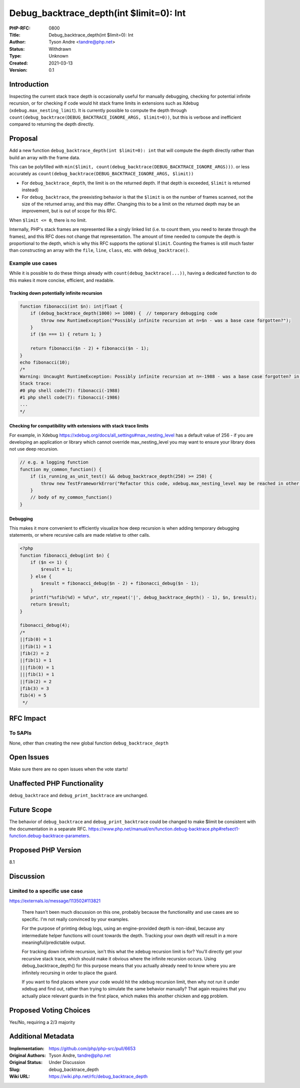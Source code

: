 Debug_backtrace_depth(int $limit=0): Int
========================================

:PHP-RFC: 0800
:Title: Debug_backtrace_depth(int $limit=0): Int
:Author: Tyson Andre <tandre@php.net>
:Status: Withdrawn
:Type: Unknown
:Created: 2021-03-13
:Version: 0.1

Introduction
------------

Inspecting the current stack trace depth is occasionally useful for
manually debugging, checking for potential infinite recursion, or for
checking if code would hit stack frame limits in extensions such as
Xdebug (``xdebug.max_nesting_limit``). It is currently possible to
compute the depth through
``count(debug_backtrace(DEBUG_BACKTRACE_IGNORE_ARGS, $limit=0))``, but
this is verbose and inefficient compared to returning the depth
directly.

Proposal
--------

Add a new function ``debug_backtrace_depth(int $limit=0): int`` that
will compute the depth directly rather than build an array with the
frame data.

This can be polyfilled with
``min($limit, count(debug_backtrace(DEBUG_BACKTRACE_IGNORE_ARGS)))``. or
less accurately as
``count(debug_backtrace(DEBUG_BACKTRACE_IGNORE_ARGS, $limit))``

-  For ``debug_backtrace_depth``, the limit is on the returned depth. If
   that depth is exceeded, ``$limit`` is returned instead)
-  For ``debug_backtrace``, the preexisting behavior is that the
   ``$limit`` is on the number of frames scanned, not the size of the
   returned array, and this may differ. Changing this to be a limit on
   the returned depth may be an improvement, but is out of scope for
   this RFC.

When ``$limit <= 0``, there is no limit.

Internally, PHP's stack frames are represented like a singly linked list
(i.e. to count them, you need to iterate through the frames), and this
RFC does not change that representation. The amount of time needed to
compute the depth is proportional to the depth, which is why this RFC
supports the optional ``$limit``. Counting the frames is still much
faster than constructing an array with the ``file``, ``line``,
``class``, etc. with ``debug_backtrace()``.

Example use cases
~~~~~~~~~~~~~~~~~

While it is possible to do these things already with
``count(debug_backtrace(...))``, having a dedicated function to do this
makes it more concise, efficient, and readable.

Tracking down potentially infinite recursion
^^^^^^^^^^^^^^^^^^^^^^^^^^^^^^^^^^^^^^^^^^^^

.. code:: php

   function fibonacci(int $n): int|float {
       if (debug_backtrace_depth(1000) >= 1000) {  // temporary debugging code
           throw new RuntimeException("Possibly infinite recursion at n=$n - was a base case forgotten?");
       }
       if ($n === 1) { return 1; }

       return fibonacci($n - 2) + fibonacci($n - 1);
   }
   echo fibonacci(10);
   /*
   Warning: Uncaught RuntimeException: Possibly infinite recursion at n=-1988 - was a base case forgotten? in php shell code:3                                          
   Stack trace:
   #0 php shell code(7): fibonacci(-1988)
   #1 php shell code(7): fibonacci(-1986)
   ...
   */

Checking for compatibility with extensions with stack trace limits
^^^^^^^^^^^^^^^^^^^^^^^^^^^^^^^^^^^^^^^^^^^^^^^^^^^^^^^^^^^^^^^^^^

For example, in Xdebug
https://xdebug.org/docs/all_settings#max_nesting_level has a default
value of 256 - if you are developing an application or library which
cannot override max_nesting_level you may want to ensure your library
does not use deep recursion.

.. code:: php

   // e.g. a logging function
   function my_common_function() {
       if (is_running_as_unit_test() && debug_backtrace_depth(250) >= 250) {
           throw new TestFrameworkError("Refactor this code, xdebug.max_nesting_level may be reached in other environments");
       }
       // body of my_common_function()
   }

Debugging
^^^^^^^^^

This makes it more convenient to efficiently visualize how deep
recursion is when adding temporary debugging statements, or where
recursive calls are made relative to other calls.

.. code:: php

   <?php
   function fibonacci_debug(int $n) {
       if ($n <= 1) {
           $result = 1;
       } else {
           $result = fibonacci_debug($n - 2) + fibonacci_debug($n - 1);
       }
       printf("%sfib(%d) = %d\n", str_repeat('|', debug_backtrace_depth() - 1), $n, $result);
       return $result;
   }

   fibonacci_debug(4);
   /*
   ||fib(0) = 1
   ||fib(1) = 1
   |fib(2) = 2
   ||fib(1) = 1
   |||fib(0) = 1
   |||fib(1) = 1
   ||fib(2) = 2
   |fib(3) = 3
   fib(4) = 5
    */

RFC Impact
----------

To SAPIs
~~~~~~~~

None, other than creating the new global function
``debug_backtrace_depth``

Open Issues
-----------

Make sure there are no open issues when the vote starts!

Unaffected PHP Functionality
----------------------------

``debug_backtrace`` and ``debug_print_backtrace`` are unchanged.

Future Scope
------------

The behavior of ``debug_backtrace`` and ``debug_print_backtrace`` could
be changed to make $limit be consistent with the documentation in a
separate RFC.
https://www.php.net/manual/en/function.debug-backtrace.php#refsect1-function.debug-backtrace-parameters.

Proposed PHP Version
--------------------

8.1

Discussion
----------

Limited to a specific use case
~~~~~~~~~~~~~~~~~~~~~~~~~~~~~~

https://externals.io/message/113502#113821

    There hasn't been much discussion on this one, probably because the
    functionality and use cases are so specific. I'm not really
    convinced by your examples.

    For the purpose of printing debug logs, using an engine-provided
    depth is non-ideal, because any intermediate helper functions will
    count towards the depth. Tracking your own depth will result in a
    more meaningful/predictable output.

    For tracking down infinite recursion, isn't this what the xdebug
    recursion limit is for? You'll directly get your recursive stack
    trace, which should make it obvious where the infinite recursion
    occurs. Using debug_backtrace_depth() for this purpose means that
    you actually already need to know where you are infinitely recursing
    in order to place the guard.

    If you want to find places where your code would hit the xdebug
    recursion limit, then why not run it under xdebug and find out,
    rather than trying to simulate the same behavior manually? That
    again requires that you actually place relevant guards in the first
    place, which makes this another chicken and egg problem.

Proposed Voting Choices
-----------------------

Yes/No, requiring a 2/3 majority

Additional Metadata
-------------------

:Implementation: https://github.com/php/php-src/pull/6653
:Original Authors: Tyson Andre, tandre@php.net
:Original Status: Under Discussion
:Slug: debug_backtrace_depth
:Wiki URL: https://wiki.php.net/rfc/debug_backtrace_depth
